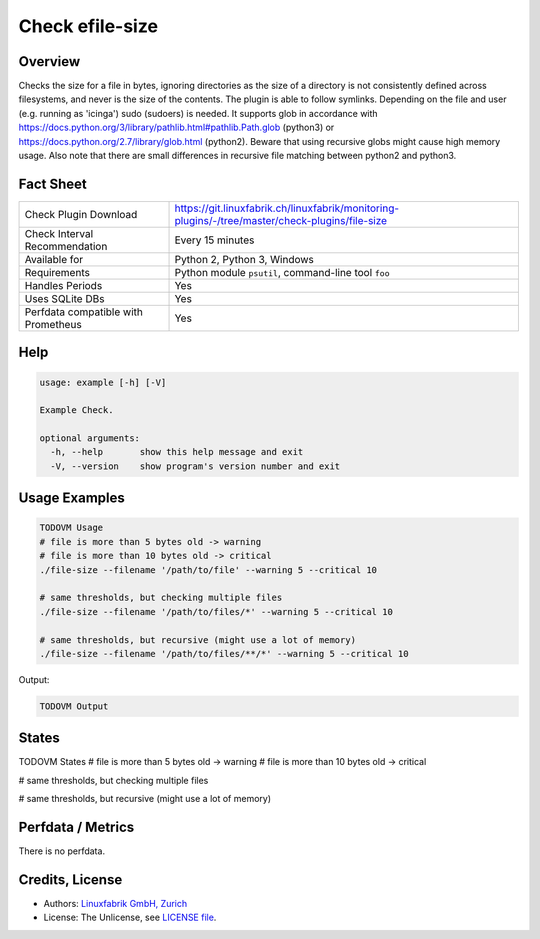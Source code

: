Check efile-size
================

Overview
--------

Checks the size for a file in bytes, ignoring directories as the size of a directory is not consistently defined across filesystems, and never is the size of the contents.
The plugin is able to follow symlinks. Depending on the file and user (e.g. running as 'icinga') sudo (sudoers) is needed.
It supports glob in accordance with https://docs.python.org/3/library/pathlib.html#pathlib.Path.glob (python3) or https://docs.python.org/2.7/library/glob.html (python2).
Beware that using recursive globs might cause high memory usage.
Also note that there are small differences in recursive file matching between python2 and python3.


Fact Sheet
----------

.. csv-table::
    :widths: 30, 70
    
    "Check Plugin Download",                "https://git.linuxfabrik.ch/linuxfabrik/monitoring-plugins/-/tree/master/check-plugins/file-size"
    "Check Interval Recommendation",        "Every 15 minutes"
    "Available for",                        "Python 2, Python 3, Windows"
    "Requirements",                         "Python module ``psutil``, command-line tool ``foo``"
    "Handles Periods",                      "Yes"
    "Uses SQLite DBs",                      "Yes"
    "Perfdata compatible with Prometheus",  "Yes"


Help
----

.. code-block:: text

    usage: example [-h] [-V]

    Example Check.

    optional arguments:
      -h, --help       show this help message and exit
      -V, --version    show program's version number and exit


Usage Examples
--------------

.. code-block:: bash

    TODOVM Usage
    # file is more than 5 bytes old -> warning
    # file is more than 10 bytes old -> critical
    ./file-size --filename '/path/to/file' --warning 5 --critical 10

    # same thresholds, but checking multiple files
    ./file-size --filename '/path/to/files/*' --warning 5 --critical 10

    # same thresholds, but recursive (might use a lot of memory)
    ./file-size --filename '/path/to/files/**/*' --warning 5 --critical 10
    
Output:

.. code-block:: text

    TODOVM Output


States
------

TODOVM States
# file is more than 5 bytes old -> warning
# file is more than 10 bytes old -> critical

# same thresholds, but checking multiple files

# same thresholds, but recursive (might use a lot of memory)


Perfdata / Metrics
------------------

There is no perfdata.


Credits, License
----------------

* Authors: `Linuxfabrik GmbH, Zurich <https://www.linuxfabrik.ch>`_
* License: The Unlicense, see `LICENSE file <https://git.linuxfabrik.ch/linuxfabrik/monitoring-plugins/-/blob/master/LICENSE>`_.

